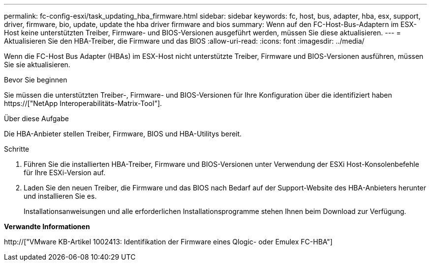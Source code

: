 ---
permalink: fc-config-esxi/task_updating_hba_firmware.html 
sidebar: sidebar 
keywords: fc, host, bus, adapter, hba, esx, support, driver, firmware, bio, update, update the hba driver firmware and bios 
summary: Wenn auf den FC-Host-Bus-Adaptern im ESX-Host keine unterstützten Treiber, Firmware- und BIOS-Versionen ausgeführt werden, müssen Sie diese aktualisieren. 
---
= Aktualisieren Sie den HBA-Treiber, die Firmware und das BIOS
:allow-uri-read: 
:icons: font
:imagesdir: ../media/


[role="lead"]
Wenn die FC-Host Bus Adapter (HBAs) im ESX-Host nicht unterstützte Treiber, Firmware und BIOS-Versionen ausführen, müssen Sie sie aktualisieren.

.Bevor Sie beginnen
Sie müssen die unterstützten Treiber-, Firmware- und BIOS-Versionen für Ihre Konfiguration über die identifiziert haben https://["NetApp Interoperabilitäts-Matrix-Tool"].

.Über diese Aufgabe
Die HBA-Anbieter stellen Treiber, Firmware, BIOS und HBA-Utilitys bereit.

.Schritte
. Führen Sie die installierten HBA-Treiber, Firmware und BIOS-Versionen unter Verwendung der ESXi Host-Konsolenbefehle für Ihre ESXi-Version auf.
. Laden Sie den neuen Treiber, die Firmware und das BIOS nach Bedarf auf der Support-Website des HBA-Anbieters herunter und installieren Sie es.
+
Installationsanweisungen und alle erforderlichen Installationsprogramme stehen Ihnen beim Download zur Verfügung.



*Verwandte Informationen*

http://["VMware KB-Artikel 1002413: Identifikation der Firmware eines Qlogic- oder Emulex FC-HBA"]
